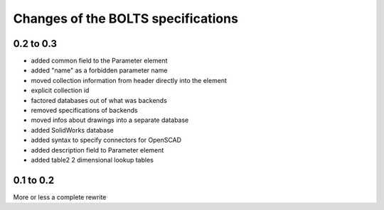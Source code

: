 ###################################
Changes of the BOLTS specifications
###################################

**********
0.2 to 0.3
**********

* added common field to the Parameter element
* added "name" as a forbidden parameter name
* moved collection information from header directly into the element
* explicit collection id
* factored databases out of what was backends
* removed specifications of backends
* moved infos about drawings into a separate database
* added SolidWorks database
* added syntax to specify connectors for OpenSCAD
* added description field to Parameter element
* added table2 2 dimensional lookup tables



**********
0.1 to 0.2
**********

More or less a complete rewrite
